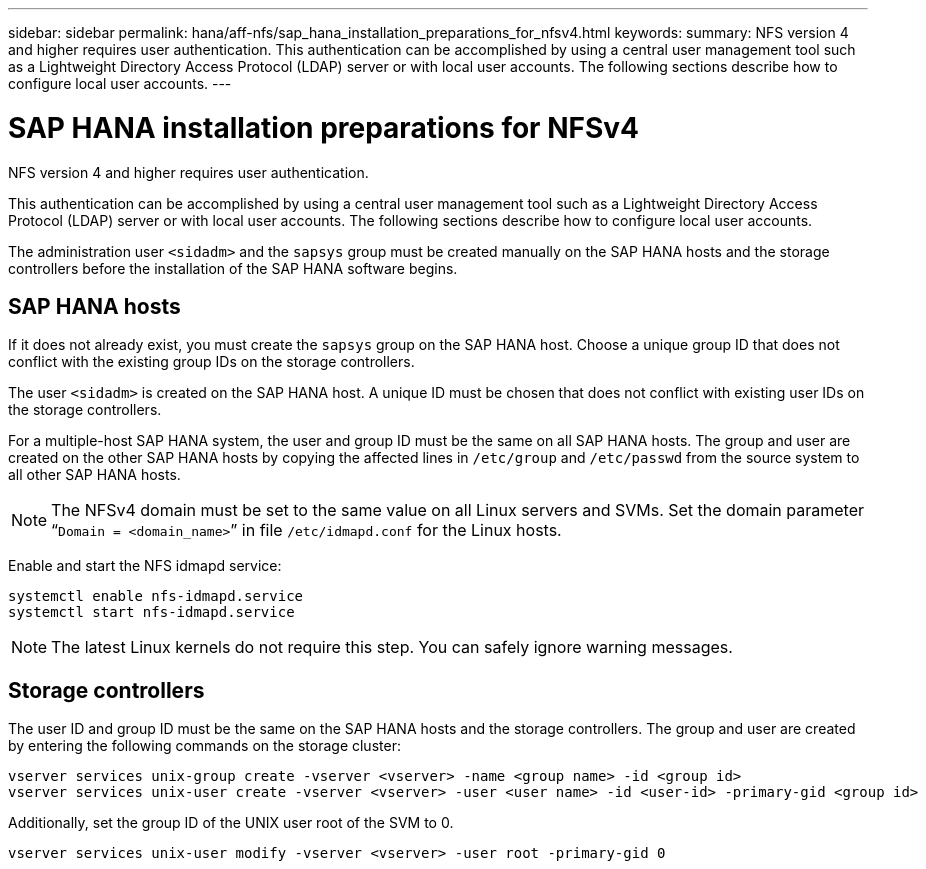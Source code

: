 ---
sidebar: sidebar
permalink: hana/aff-nfs/sap_hana_installation_preparations_for_nfsv4.html
keywords:
summary: NFS version 4 and higher requires user authentication. This authentication can be accomplished by using a central user management tool such as a Lightweight Directory Access Protocol (LDAP) server or with local user accounts. The following sections describe how to configure local user accounts.
---

= SAP HANA installation preparations for NFSv4
:hardbreaks:
:nofooter:
:icons: font
:linkattrs:
:imagesdir: ./../media/

[.lead]
NFS version 4 and higher requires user authentication. 

This authentication can be accomplished by using a central user management tool such as a Lightweight Directory Access Protocol (LDAP) server or with local user accounts. The following sections describe how to configure local user accounts.

The administration user `<sidadm>` and the `sapsys` group must be created manually on the SAP HANA hosts and the storage controllers before the installation of the SAP HANA software begins.

== SAP HANA hosts

If it does not already exist, you must create the `sapsys` group on the SAP HANA host. Choose a unique group ID that does not conflict with the existing group IDs on the storage controllers.

The user `<sidadm>` is created on the SAP HANA host. A unique ID must be chosen that does not conflict with existing user IDs on the storage controllers.

For a multiple-host SAP HANA system, the user and group ID must be the same on all SAP HANA hosts. The group and user are created on the other SAP HANA hosts by copying the affected lines in `/etc/group` and `/etc/passwd` from the source system to all other SAP HANA hosts.

[NOTE]
The NFSv4 domain must be set to the same value on all Linux servers and SVMs.  Set the domain parameter “`Domain = <domain_name>`” in file `/etc/idmapd.conf` for the Linux hosts.

Enable and start the NFS idmapd service:

....
systemctl enable nfs-idmapd.service
systemctl start nfs-idmapd.service
....

[NOTE]
The latest Linux kernels do not require this step. You can safely ignore warning messages.

== Storage controllers

The user ID and group ID must be the same on the SAP HANA hosts and the storage controllers. The group and user are created by entering the following commands on the storage cluster:

....
vserver services unix-group create -vserver <vserver> -name <group name> -id <group id>
vserver services unix-user create -vserver <vserver> -user <user name> -id <user-id> -primary-gid <group id>
....

Additionally, set the group ID of the UNIX user root of the SVM to 0.

....
vserver services unix-user modify -vserver <vserver> -user root -primary-gid 0
....